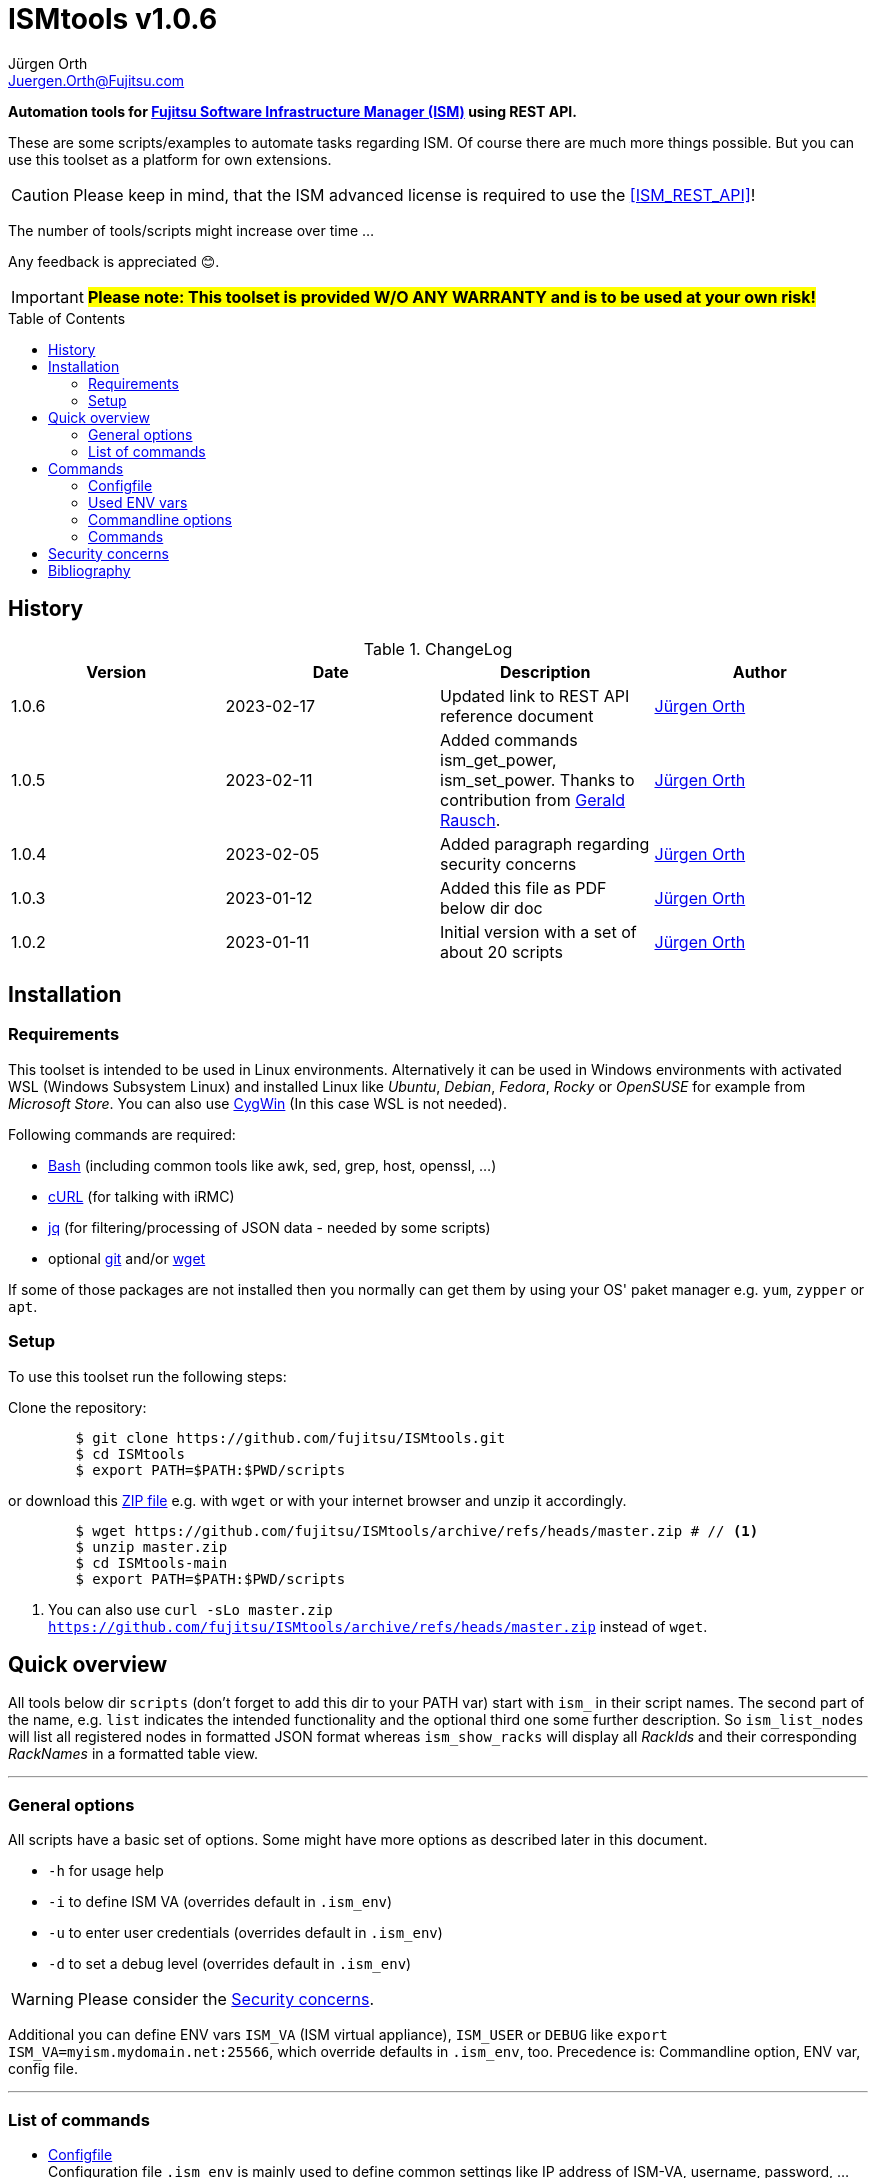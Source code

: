 :author: Jürgen Orth
:email: Juergen.Orth@Fujitsu.com
:version: v1.0.6

:imagesdir: img/
:toc: preamble
ifdef::env-github[]
:tip-caption: :bulb:
:note-caption: :information_source:
:important-caption: :heavy_exclamation_mark:
:caution-caption: :fire:
:warning-caption: :warning:
:imagesdir: https://github.com/fujitsu/ISMtools/blob/master/img/
endif::[]
= ISMtools {version}

[.lead]
*Automation tools for https://www.fujitsu.com/de/products/computing/servers/infrastructure-management/[Fujitsu Software Infrastructure Manager (ISM)] using REST API.*

These are some scripts/examples to automate tasks regarding ISM. Of course there are much more things possible. But you can use this toolset as a platform for own extensions.

CAUTION: Please keep in mind, that the ISM advanced license is required to use the <<ISM_REST_API>>!
 
The number of tools/scripts might increase over time ...

Any feedback is appreciated 😊.

IMPORTANT: *#Please note: This toolset is provided W/O ANY WARRANTY and is to be used at your own risk!#*  

== History
.ChangeLog
[options="header"]
|=================
|Version|Date|Description|Author
|1.0.6|2023-02-17|Updated link to REST API reference document|mailto:{email}[{Author}]
|1.0.5|2023-02-11|Added commands ism_get_power, ism_set_power. Thanks to contribution from mailto:Gerald.Rausch@Fujitsu.com[Gerald Rausch].|mailto:{email}[{Author}]
|1.0.4|2023-02-05|Added paragraph regarding security concerns|mailto:{email}[{Author}]
|1.0.3|2023-01-12|Added this file as PDF below dir doc|mailto:{email}[{Author}]
|1.0.2|2023-01-11|Initial version with a set of about 20 scripts|mailto:{email}[{Author}]
|=================


== Installation
=== Requirements
This toolset is intended to be used in Linux environments. Alternatively it can be used in Windows environments with activated WSL (Windows Subsystem Linux) and installed Linux like _Ubuntu_, _Debian_, _Fedora_, _Rocky_ or _OpenSUSE_ for example from _Microsoft Store_. You can also use https://cygwin.org[CygWin] (In this case WSL is not needed).

Following commands are required:

* https://www.gnu.org/software/bash/[Bash] (including common tools like awk, sed, grep, host, openssl, ...)

* https://curl.se/[cURL] (for talking with iRMC)

* https://stedolan.github.io/jq/[jq] (for filtering/processing of JSON data - needed by some scripts)

* optional https://git-scm.com/[git] and/or https://www.gnu.org/software/wget/[wget]

If some of those packages are not installed then you normally can get them by using your OS' paket manager e.g. `yum`, `zypper` or `apt`.

=== Setup
To use this toolset run the following steps:

Clone the repository:
[source,shell,indent=8]
----
$ git clone https://github.com/fujitsu/ISMtools.git
$ cd ISMtools
$ export PATH=$PATH:$PWD/scripts
----
or download this https://github.com/fujitsu/ISMtools/archive/refs/heads/master.zip[ZIP file] e.g. with `wget` or with your internet browser and unzip it accordingly.
[source,shell,indent=8]
----
$ wget https://github.com/fujitsu/ISMtools/archive/refs/heads/master.zip # // <1>
$ unzip master.zip
$ cd ISMtools-main
$ export PATH=$PATH:$PWD/scripts
----
<1> You can also use `curl -sLo master.zip https://github.com/fujitsu/ISMtools/archive/refs/heads/master.zip` instead of `wget`.

== Quick overview
All tools below dir `scripts` (don't forget to add this dir to your PATH var) start with `ism_` in their script names. The second part of the name, e.g. `list` indicates the intended functionality and the optional third one some further description. So `ism_list_nodes` will list all registered nodes in formatted JSON format whereas `ism_show_racks` will display all _RackIds_ and their corresponding _RackNames_ in a formatted table view.

'''
=== General options
All scripts have a basic set of options. Some might have more options as described later in this document.

* `-h` for usage help
* `-i` to define ISM VA (overrides default in `.ism_env`)
* `-u` to enter user credentials  (overrides default in `.ism_env`)
* `-d` to set a debug level (overrides default in `.ism_env`)

WARNING: Please consider the <<security>>.

Additional you can define ENV vars `ISM_VA` (ISM virtual appliance), `ISM_USER` or `DEBUG` like `export ISM_VA=myism.mydomain.net:25566`, which override defaults in `.ism_env`, too. Precedence is: Commandline option, ENV var, config file.

'''
=== List of commands
* <<Configfile>>  +
Configuration file `.ism_env` is mainly used to define common settings like IP address of ISM-VA, username, password, ... +
There are also some helper functions included.

* <<ism_show_env>> +
Displays the effective settings depending on the configuration file, ENV vars or given options.

* <<ism_chk_con>> +
Displays output of `ism_show_env` and checks the connection to the ISM VA to see if you can communicate with the REST API and everything is fine (password or session id for example).

* <<ism_login>> +
Creates an ISM session. Should be used like `eval $(ism_login)`.

* <<ism_logout>> +
Ends an ISM session. Should be used like `eval $(ism_logout)`.

* <<ism_cmd>> +
Basic command to use the REST API. Used by all other commands. Output is native JSON.

* <<ism_list_assets>> +
List all asset information in formatted JSON format.

* <<ism_list_firmware>> +
List all firmware information in formatted JSON format.

* <<ism_list_inventory>> +
List all inventory information in formatted JSON format.

* <<ism_list_events>> +
List all events for a given node in formatted JSON format.

* <<ism_list_nodes>> +
List all node information in formatted JSON format.

* <<ism_list_traps>> +
List all traps for given node in formatted JSON format.

* <<ism_j2c>> +
Converts output of `ism_list_*` commands from JSON to CSV with the specified columns.

* <<ism_get_nodeid>> +
Displays the _NodeId_ of given node.

* <<ism_get_rackid>> +
Displays the _RackId_ of given rack name.

* <<ism_get_sysrep>> +
Creates and download ZIP file with system event log and SystemReport (XML-Format).

* <<ism_get_power>> +
Gets the power status of a node.

* <<ism_set_power>> +
Sets the power status of a node.

* <<ism_add_server>> +
Registers servers listed in given input file.

* <<ism_run_refreshnodes>> +
Updates/refreshs the info and status of nodes.

* <<ism_run_gfupdate>> +
Updates the ISM internal repository from _GlobalFlash_. With option `-s` only firmware for registered components are downloaded.

* <<ism_set_thresholds>> +
Sets power thresholds for all/given nodes.

* <<ism_show_racks>> +
Display an overview of racks with _RackId_ and _RackName_.

* <<ism_show_isos>> +
Display imported ISO files.

* <<ism_del_iso>> +
Deletes given ISO. Without param the command runs in interactive mode.


== Commands
=== Configfile
`.ism_env` contains defaults to make things more comfortable.
[source,shell,indent=8]
----
#!/bin/bash
# (c) Juergen Orth ;-)
# $Id: README.adoc 168 2023-02-11 09:05:45Z HMBJOrth $
# for documentation see https://github.com/fujitsu/ISMtools
#
# Settings and tools for ISMtools based on bash and curl

# IP, Name or FQDN of ISM VA with optional portnumber
ISM_VA_DEFAULT=ism.customer.net
# ISM VA default portnumber
ISM_PORT_DEFAULT=25566
# User and passwort. Format username:password
ISM_USER_DEFAULT=administrator:admin
# Debug settings: 0=none, 1=few, 2=more, 3=much more debug output
DEBUG_DEFAULT=0

# CERT file. Must not exist.
CACERT=${0%/*}/DCMA.crt
# Default options for cURL - --silent suppresses progress bar
CURLOPTIONS="--silent"
# LOGFILE: to see some log output of commands
LOGFILE=/tmp/ISMtools-$$.log
# OUTPUTFILE: to see some output of commands
OUTPUTFILE=/tmp/ISMtools-$$.zip
# TMPFILE: for temporary files
TMPFILE=/tmp/ISMtools-$$

##########################################################
# Don't change lines below
##########################################################

# Define vars PROG, DIR and expand PATH to find subcommands
... (truncated)
----

=== Used ENV vars
* `ISM_VA`: IP-address, name or FQDN of iRMC and optional port number like `ism.customer.net:4711`.
* `ISM_USER`: User credentials in format `user:password`  
* `DEBUG`: If set (e.g. `export DEBUG=1`) the scripts will output debug information to _stderr_. As higher the number as more output will be produced.
* `ISM_session`: These var is set by command `eval $(ism_login)` and is used to handle ISM sessions. They should be unset with command `eval $(ism_logout)`.
* `WARNING`: If set a warning message appears when https data is not confirmed by certificate. Use it like `export WARNING=true`.

=== Commandline options
Generic options for all commands:

* `-h` +
Gives a short overview for possible options of a command.
* `-i <ISMname>|<ISMip>|<ISMfqdn>[:<portnum>]` +
Overrides settings in `.ism_env` and ENV var `ISM_VA`.
* `-u <username>:<password>` +
Overrides settings in `.ism_env` and ENV var `ISM_USER`.
* `-d <debuglevel>` +
Overrides settings in `.ism_env` and ENV var `DEBUG`.

These general options are not described again below.
Further options that are specific for some command will be explained at the corresponding command.


=== Commands

[[ism_show_env]]
==== `ism_show_env`
Display the current environment that would be effective when running one of `irmc_xxx` scripts: 

[source,shell,indent=8]
----
$ ism_show_env -i 10.172.125.109
2022-12-23 11:44:51 -- Effective settings:
                        ISM_VA:       10.172.125.109:25566
                        ISM_FQDN:     tvm-ism109.bupc-test.hmb.fsc.net.
                        ISM_IP:       10.172.125.109
                        ISM_USER:     administrator:admin
                        ISM_session:
                        CACERT:       /tmp/ism/DCMA.crt
                        JSON:         jq . <1>

----
<1> The `jq` tool is available which is needed for some scripts.

[[ism_chk_con]]
==== `ism_chk_con`
This command checks the connection. So you can see if you can use the REST API of ISM_VA. Additional the current settings from <<ism_show_env>> are displayed.

[source,shell,indent=8]
----
$ ism_chk_con -i 10.172.125.109
2022-12-23 11:58:51 -- Effective settings:
                        ISM_VA:       10.172.125.109:25566
                        ISM_FQDN:     tvm-ism109.bupc-test.hmb.fsc.net.
                        ISM_IP:       10.172.125.109
                        ISM_USER:     administrator:admin
                        ISM_session:
                        CACERT:       /tmp/ism/DCMA.crt
                        JSON:         jq .
2022-12-23 11:58:52 -- Connection OK <1>

$ ism_chk_con -i 10.172.125.109 -u administrator:wrongPW
2022-12-23 12:03:38 -- Effective settings:
                        ISM_VA:       10.172.125.109:25566
                        ISM_FQDN:     tvm-ism109.bupc-test.hmb.fsc.net.
                        ISM_IP:       10.172.125.109
                        ISM_USER:     administrator:wrongPW
                        ISM_session:
                        CACERT:       /tmp/ism/DCMA.crt
                        JSON:         jq .
2022-12-23 12:03:39 -- NO Connection <2>
----
<1> This connection is working
<2> This connection couldn't be established

[[ism_login]]
==== `ism_login`
Used for initiating an ISM session and setting of the required ENV var `ISM_session`. Usage: `eval $(ism_login)`. With an established session there is no need for authentication overhead when doing several requests in a row. Please notice that sessions expire after some time of inactivity!
[source,shell,indent=8]
----
$ eval $(ism_login -i 10.172.125.109)
$ ism_show_env
2022-12-23 12:15:12 -- Effective settings:
                        ISM_VA:       ism.customer.net:25566
                        ISM_FQDN:     ism.customer.net
                        ISM_IP:       169.254.254.254
                        ISM_USER:     administrator:admin
                        ISM_session:  d1b2533efc595f2ef535d97941d80e35 <1>
                        CACERT:       /tmp/ism/DCMA.crt
                        JSON:         jq .
----
<1> This session id is used for further requests.

[[ism_logout]]
==== `ism_logout`
Used for destroying an ISM session and unsetting the session related ENV var. Usage: `eval $(ism_logout)`

[[ism_cmd]]
==== `ism_cmd`
Basic command to perfom REST API tasks: Usage: `ism_cmd get|post|patch|delete <endpoint> [other options ..]`. You can write the method in lower or upper case letters and use <endpoint> w/ or w/o leading "/". 

Output is in formatted JSON format (one very long line). To beautify output and make it easier to read you can pipe the output to `jq .` or `python -m json.tool` for example. 

TIP: Possible tool for formatting is displayed in output of <<_ism_show_env>> at entry _JSON_.

So if you have some documentation in [ISM_REST_API] like:

image::REST_example_from_spec.png[alt=REST: Example from REST API referencei,width=800,align=center]

then you can use `ism_cmd` in the following manner:

Example: 
[source,shell,indent=8]
----
$ ism_cmd GET /nodes <1>
{"MessageInfo":[],"SchemaType":"https://10.172.125.109:25566/ism/schema/v2/Nodes/Nodes-GET-Out.0.0.1.json","IsmBody":{"Nodes":[{"AdditionalData":{},"Fabric":[],"ParentFabricId":null,"DataCenterInfo":{"DcId":null,"Name":null},"SlotNum":null,"UpdateDate":"2022-12-23T06:44:41.931Z","ChildNodeList":[],"IpAddress":"10.172.124.85","Model":"PRIMERGY RX100 S8","Status":"Normal","Description":null,"AlarmStatus":"Warning","Type":"server","NodeGroupId":8,"NodeTagList":[],"IpVersion":"V4"
... (truncated)
----
<1> `ism_cmd get nodes` or `ism_cmd get "nodes?name=mynodename"` would also be valid examples.

[[ism_list_assets]]
==== `ism_list_assets`
List all assets in formatted JSON format.

[source,shell,indent=8]
----
List all inventory data in formatted JSON format.$ ism_list_assets
{
  "MessageInfo": [],
  "SchemaType": "https://10.172.125.85:25566/ism/schema/v2/Nodes/NodesInventory-GET-Out.0.0.1.json",
  "IsmBody": {
    "Nodes": [
      {
        "Manufacture": "FUJITSU",
        "MacAddress": "b0-ac-fa-a0-65-cf",
        "Wwnn": null,
        "VariableData": {
          "Firmware": [
            {
              "Function": null,
              "Slot": null,
              "Type": "storage",
              "Name": "ET203AU",
              "Unified": null,
              "Bus": null,
              "Device": null,
              "Model": "ET203AU",
              "Segment": null,
              "FirmwareVersion": "V10L90-3000"
            }
          ],
          "Raid": [
            {
              "Status": "Available",
              "Name": "EXCP0000",
              "Level": "RAID0",
              "Disks": 1,
              "Number": 0,
              "FreeCapacity": 0,
              "TotalCapacity": 374528
            },
... (truncated)
----

[[ism_list_firmware]]
==== `ism_list_firmware`
List all firmware data in formatted JSON format. This is nearly the same as <<ism_list_assets>>. The difference is that only _Firmware_ will be displayes in _VariableData_. So output size is much smaller.

[source,shell,indent=8]
----
$ ism_list_firmware
{
  "MessageInfo": [],
  "SchemaType": "https://10.172.125.85:25566/ism/schema/v2/Nodes/NodesInventory-GET-Out.0.0.1.json",
  "IsmBody": {
    "Nodes": [
      {
        "Manufacture": "FUJITSU",
        "MacAddress": "b0-ac-fa-a0-65-cf",
        "Wwnn": null,
        "VariableData": {
          "Firmware": [
            {
              "Function": null,
              "Slot": null,
              "Type": "storage",
              "Name": "ET203AU",
              "Unified": null,
              "Bus": null,
              "Device": null,
              "Model": "ET203AU",
              "Segment": null,
              "FirmwareVersion": "V10L90-3000"
            }
          ]
        },
        "Name": "ET-DX200S3-C11",
        "HardwareLogTarget": 1,
        "SerialNumber": "4601547358",
        "ServerViewLogTarget": 0,
        "NodeId": 10115,
        "ProductName": "ETERNUSDXLS3 ET203AU",
        "UpdateDate": "2023-01-05T06:36:03.270Z",
        "Progress": "Complete",
        "RaidLogTarget": 0,
        "SoftwareLogTarget": 0
      },
... (truncated)
----

[[ism_list_inventory]]
==== `ism_list_inventory`

List all inventory data in formatted JSON format.

[source,shell,indent=8]
----
$ ism_list_inventory
{
  "MessageInfo": [],
  "SchemaType": "https://10.172.125.85:25566/ism/schema/v2/Nodes/NodesInventory-GET-Out.0.0.1.json",
  "IsmBody": {
    "Nodes": [
      {
        "Manufacture": "FUJITSU",
        "MacAddress": "b0-ac-fa-a0-65-cf",
        "Wwnn": null,
        "VariableData": {
          "Firmware": [
            {
              "Function": null,
              "Slot": null,
              "Type": "storage",
              "Name": "ET203AU",
              "Unified": null,
              "Bus": null,
              "Device": null,
              "Model": "ET203AU",
              "Segment": null,
              "FirmwareVersion": "V10L90-3000"
            }
          ],
          "Raid": [
            {
              "Status": "Available",
              "Name": "EXCP0000",
              "Level": "RAID0",
              "Disks": 1,
              "Number": 0,
              "FreeCapacity": 0,
              "TotalCapacity": 374528
            },
... (truncated)
----

[[ism_list_events]]
==== `ism_list_events <nodename>|<nodeip>|<nodesn>`

List all events in formatted JSON format for given node.

[source,shell,indent=8]
----
$ ism_list_events EWAL001056
{
  "SchemaType": "https://10.172.125.85:25566/ism/schema/v2/Event/EventHistoryEventShow-GET-Out.0.0.1.json",
  "MessageInfo": [],
  "IsmBody": {
    "Logs": [
      {
        "Id": "478966",
        "OccurrenceDate": "2023-01-05T09:31:15.547Z",
        "Type": "asynchronous operation complete",
        "Level": "info",
        "MessageId": "10020303",
        "Message": "Reacquisition of node information was completed.",
        "TargetInfo": {
          "Name": "rx4770m6-4-112",
          "ResourceIdType": "NodeId",
          "ResourceId": 10180
        },
        "Operator": null
      },
... (truncated)
----

[[ism_list_nodes]]
==== `ism_list_nodes [<filter>]`
List all node data (that is accessible for the user group the current user belongs to) in formatted JSON format. Output can be filtered with following filter keywords (that can be combined if nececssary):

[#filter]
Possible filter keywords are:

`name, type, model, ipaddress, rackid, floorid, dcid, nodegroupid, status, alarmstatus, nodetag, uniqinfo`

So if you want to output all data of nodes for a given _rack id_ that are in status _Warning_ then you could do it like this:

[source,shell,indent=8]
----
$ ism_list_nodes "rackid=1&status=Warning" <1>
{
  "MessageInfo": [],
  "SchemaType": "https://10.172.125.85:25566/ism/schema/v2/Nodes/Nodes-GET-Out.0.0.1.json",
  "IsmBody": {
    "Nodes": [
      {
        "AdditionalData": {},
        "Fabric": [],
        "ParentFabricId": null,
        "DataCenterInfo": {
          "DcId": 1,
          "Name": "TEST DC FFM"
        },
        ... (truncated)

----

<1> Please note that you have to use single or double quotes for the filter as the "&" character has a special meaning for the bash interpreter.

[[ism_list_traps]]
==== `ism_list_traps <nodename>|<nodeip>|<nodesn>`
List all traps in formatted JSON format for a given node.

[source,shell,indent=8]
----
$ ism_list_traps EWAB001946 <1>
{
  "MessageInfo": [],
  "SchemaType": "https://10.172.125.85:25566/ism/schema/v2/Event/EventHistoryTrap-GET-Out.0.0.1.json",
  "IsmBody": {
    "TrapLogs": [
      {
        "TrapLogId": "3252753",
        "TrapMessage": "Received from 10.172.126.150. Authentication failure: Unauthorized message received.",
        "ResourceType": "Node",
        "TimeStamp": "2023-01-05T08:28:27.989Z",
        "OID": ".1.3.6.1.6.3.1.1.5.5",
        "TrapType": "authenticationFailure",
        "ResourceId": 10145,
        "Severity": "Minor"
      },
... (truncated)
----

<1> In this example serial number is used to define node.

[[ism_j2c]]
==== `ism_j2c [*NODE*|EVENT|TRAP|FIRMWARE|ASSET|<ColumnSpec>]`
Converts JSON to CSV. JSON data is read from _STDIN_ and written to _STDOUT_. You can only specify keys at level three of the JSON input. 
Parameters `NODE`, `EVENT` etc. define example `_ColumnSpecs_` for the corresponding ism_list_* command. If no parameter is given then `NODE` is assumed.

[source,shell,indent=8]
----
$ ism_list_nodes "type=server&rackid=1" | ism_j2c '["UniqInfo","IpAddress"]' <1>
"sep=,"
"UniqInfo","IpAddress"
"MACK001036","10.172.124.101"
"EWAL001056","10.172.124.113"
"YLNS001039","10.172.124.125"
"YM6D024205","10.172.124.233"
"YLVT001989","10.172.124.87"
"YMSQ002118","10.172.124.225"
"YM6D009446","10.172.124.145"
"YLNV001022","10.172.124.203"
"YMTJ001026","10.172.124.221"
"YM6D024204","10.172.124.231"
----

<1> Please note the quoting which is necessary!

[[ism_get_nodeid]]
==== `ism_get_nodeid <nodename>|<nodeip>|<nodesn>`
Extracts the NodeId for then specified node. If the name contains spaces or other special characters it has to be quoted.

[source,shell,indent=8]
----
$ ism_get_nodeid EWAL001056
10180
----

[[ism_get_rackid]]
==== `ism_get_rackid <RackName>`
Extracts the RackId for a given Rackname. If the name contains spaces or other special characters it has to be quoted.

[source,shell,indent=8]
----
$ ism_get_rackid "HQ Server Rack #1"
9
----

[[ism_get_sysrep]]
==== `ism_get_sysrep [-o <outputfile>] <nodename>|<nodeip>|<nodesn>`
Creates and downloads a System-Report ZIP file which contains the system report and the system event log (SEL). If no outputfile is given then default value _OUTPUTFILE_ defined in <<Configfile>> is used.

[source,shell,indent=8]
----
$ ism_get_sysrep EWAL001056
2023-01-05 10:16:22 -- Log in to ISM if necessary ...
2023-01-05 10:16:25 --    Session_Id=fc045d8db0565cb83f8e1f649202cab7
2023-01-05 10:16:26 -- Retrieving NodeId
2023-01-05 10:16:28 --    NodeId=10180 for EWAL001056
2023-01-05 10:16:28 -- Start Systemreport generation
2023-01-05 10:16:30 --    TaskId=396 - waiting for finishing  ...
2023-01-05 10:16:52 -- Complete Success
2023-01-05 10:16:53 -- Creating Systemreport
2023-01-05 10:16:54 --    TaskId=397 - waiting for finishing
2023-01-05 10:16:57 -- Complete Success
2023-01-05 10:16:57 -- Create ZIP file
2023-01-05 10:16:59 --    ZIP file=https://10.172.125.85:25566/ism/data/export/Administrator/transfer/Archive/fc045d8db0565cb83f8e1f649202cab7/download/archivedlog/397/ArchivedLog_20230105101654.zip
2023-01-05 10:16:59 -- Download ZIP file to /tmp/ISMtools.out
2023-01-05 10:17:04 -- Result file /tmp/ISMtools.out (Size=39K / Type=ZIP)
2023-01-05 10:17:04 -- Logging out
2023-01-05 10:17:06 -- Finished
----

[[ism_get_power]]
==== `ism_get_power <nodename>|<nodeip>|<nodesn>`
Get the current power status of a given node. You can see an example at the `ism_set_power` command below.

[[ism_set_power]]
==== `ism_set_power <nodename>|<nodeip>|<nodesn> Shutdown|PowerOn`
Set the current power status of a node to the given state.

CAUTION: Please note: Shutdown is NOT a graceful shutdown! 

[source,shell,indent=8]
----
$ ism_get_power RX2520M4-XXXX <1>
Off

$ ism_set_power RX2520M4-XXXX PowerOn <2>
{
  "SchemaType": "https://192.168.xxx.xxx:25566/ism/schema/v2/Nodes/NodesNodeIdPower-PATCH-Out.0.0.1.json",
  "MessageInfo": [],
  "IsmBody": {
    "Parts": [
      {
        "Name": "PowerManagement",
        "PowerStatus": "On"
      }
    ]
  }
}

$ ism_get_power RX2520M4-XXXX <1>
On
----

<1> Read the current power status
<2> Change the power status

[[ism_add_server]]
==== `ism_add_server [<inputfile>]`
Registers new servers to your ISM VA. Input data is read from _inputfile_. If it is omitted then default file `ism_nodes.csv` in the same directory as the `ism_add_server` command is taken. The syntax can be seen in example below. Empty lines and such with "#" at the beginning are ignored. If you do not like to enter mounting position enter `null` for the corresponding entry.

[source,shell,indent=8]
----
$ cat ism_nodes.csv
MODEL;NAME;DESC;SERVER;USER;PW;RACK;POS;HE;TAGS
PRIMERGY RX2540 M6;REST-Demo1;Added by script;10.172.124.223;admin;admin;9;36;2;REST-API Testserver JO
PRIMERGY RX4770 M4;REST-Demo2;Added by script;10.172.124.247;admin;admin;9;38;2;REST-API Testserver JO
PRIMERGY RX2530 M1;REST-Demo3;Added by script;10.172.124.147;admin;admin;9;40;1;REST-API Testserver JO

$ ism_add_server ism_nodes.csv
2023-01-05 17:18:20 -- Registering node 10.172.124.223 ... OK
2023-01-05 17:18:29 -- BG-Retrieving information from NodeID 10290 ... PID=2635
-------------------------------------------------------------------------------
2023-01-05 17:18:30 -- Registering node 10.172.124.247 ... OK
2023-01-05 17:18:38 -- BG-Retrieving information from NodeID 10291 ... PID=2671
-------------------------------------------------------------------------------
2023-01-05 17:18:39 -- Registering node 10.172.124.147 ... OK
2023-01-05 17:18:48 -- BG-Retrieving information from NodeID 10292 ... PID=2707
-------------------------------------------------------------------------------
----

After this the new servers should appear within 3D view:

image::3Dview.png[alt=REST: Example for new servers added by REST API,align=center]

[[ism_run_refreshnodes]]
==== `ism_run_refreshnodes [<filter>]`
Retrieves current node infos. Without argument all nodes are refreshed. If you want to refresh only specific nodes just enter a <<filter>>. 

This might be useful to update node infos after changes (e.g. FW) as ISM does this only once a day.

[source,shell,indent=8]
----
$ ism_run_refreshnodes "type=server&rackid=1"
2023-01-05 10:29:40 -- Reading node list ...
2023-01-05 10:29:44 -- BG refreshing NodeId 10177 (10.172.124.101) [PID=2264]
2023-01-05 10:29:44 -- BG refreshing NodeId 10180 (10.172.124.113) [PID=2266]
2023-01-05 10:29:44 -- BG refreshing NodeId 10181 (10.172.124.125) [PID=2269]
2023-01-05 10:29:45 -- BG refreshing NodeId 10118 (10.172.124.233) [PID=2274]
2023-01-05 10:29:45 -- BG refreshing NodeId 10157 (10.172.124.87) [PID=2280]
2023-01-05 10:29:45 -- BG refreshing NodeId 10191 (10.172.124.225) [PID=2286]
2023-01-05 10:29:46 -- BG refreshing NodeId 10192 (10.172.124.145) [PID=2293]
2023-01-05 10:29:47 -- BG refreshing NodeId 10230 (10.172.124.203) [PID=2301]
2023-01-05 10:29:47 -- BG refreshing NodeId 10143 (10.172.124.221) [PID=2306]
2023-01-05 10:29:48 -- BG refreshing NodeId 10117 (10.172.124.231) [PID=2313]
----

[[ism_run_gfupdate]]
==== `ism_run_gfupdate [-s]`
This command refreshs (synchronizes) the ISM VA internal repository with Fujitsu\'s internet repository (aka GlobalFlash). Without argument all available firmware/driver components are downloaded. When you use option `-s` then it runs in _smart_ mode which means only software components are downloaded for servers and their components that are registered in ISM VA.

CAUTION: You should have enough disk space within your ISM VA to prevent it from running out of space. The whole GlobalFlash repository needs more than 20 GByte!

As it is a good idea to synchronize your ISM VA repository on regurlar schedule you should add a line to your crontab to archive this like:

`0 23 * * * ism_run_gfupdate -s`

Then this job is done each day at 11pm.

[source,shell,indent=8]
----
$ ism_run_gfupdate -s
2023-01-05 18:27:35 -- Retrieving meta data - Please wait ~2 minutes ...  done
2023-01-05 18:28:56 -- Saving meta data.
2023-01-05 18:29:00 -- Smart filtering in progress. This takes some time ...
2023-01-05 18:29:29 -- Starting download of firmware/drivers ...
{
  "SchemaType": "https://10.172.125.85:25566/ism/schema/v2/System/SystemSettingsFirmwareFtsFirmwareDownload-POST-Out.0.0.1.json",
  "MessageInfo": [],
  "IsmBody": {
    "TaskId": "398",
    "CancelUri": "https://10.172.125.85:25566/ism/api/v2/system/settings/firmware/ftsfirmware/download/cancel"
  }
}
2023-01-05 18:29:35 -- Cleaning up.
----

Then you can see a task within the GUI that is downloading the required software components to ISM VA. Of course this task can take a long time depending on how many components have to be downloaded.

image::GlobalFlashUpdate.png[REST: Example for automatic GlobalFlash update]


[[ism_set_thresholds]]
==== `ism_set_thresholds [<warn> [<critical> [<filter>]]]`
This command defines some power threscholds for nodes. If power consumption is about _warning_ or _critical_ threshold then an event is raised. Systems with warning or critical values can also be seen in 3D view when you select "Power Consumption".

Without arguments defaults values will be used. You can see them in the example below:

[source,shell,indent=8]
----
$ ism_set_thresholds
2023-01-05 17:58:23 -- Log in to ISM if necessary ...
2023-01-05 17:58:27 --    Session_Id=5f6b3a3fb9587f464dd62943d1acdadb
2023-01-05 17:58:27 -- Using filter "type=server&nodetag=powercheck"
2023-01-05 17:58:27 -- Setting upper power thresholds (300W/400W) to: rx100s8-124-84-irmc rx2530m6-4-77
2023-01-05 17:58:35 -- Logging out
----

[[ism_show_racks]]
==== `ism_show_racks`
Shows _RackId_ and _RackName_ for all racks as table.

[source,shell,indent=8]
----
$ ism_show_racks
RackId  RackName
======= ===============================
1       Test Rack #2 42HE
7       HQ Storage Rack #2
8       Test DC FFM #1 Storage Rack
9       HQ Server Rack #1
10      Test DC FFM #3 Infrastruktur Rack
14      R1
----

[[ism_show_isos]]
==== `ism_show_isos`
Shows the ISO files that have been uploaded to ISM VA.

[source,shell,indent=8]
----
$ ism_show_isos
 ID     Filename
===     ==============================
9       VMware-ESXi-7.0.3.update03-19193900-Fujitsu-v530-1.iso
2       VMware-ESXi-6.7.0-14320388-Fujitsu-v480-1.iso
3       en_windows_server_2019_updated_april_2020_x64_dvd_12d6dc63.iso
10      SVIM14.21.11.07.iso
11      SLE-15-SP4-Full-x86_64-GM-Media1.iso
5       rhel-8.0-x86_64-dvd.iso
6       SVIM13.20.10.06.iso
7       VMware_ESXi_7.0.0_15843807_Fujitsu_v500_1.iso
8       VMware-ESXi-7.0.1.update01-16850804-Fujitsu-v510-1.iso
----

[[ism_del_iso]]
==== `ism_del_iso [<id>]`
Deletes uploaded ISO files. If no argument is given then it runs in interactive mode (can be cancelled by SIGINT signal, Ctrl-C).

[source,shell,indent=8]
----
$ ism_del_iso
 ID Filename
=== ==============================
  9 VMware-ESXi-7.0.3.update03-19193900-Fujitsu-v530-1.iso
  2 VMware-ESXi-6.7.0-14320388-Fujitsu-v480-1.iso
  3 en_windows_server_2019_updated_april_2020_x64_dvd_12d6dc63.iso
 10 SVIM14.21.11.07.iso
 11 SLE-15-SP4-Full-x86_64-GM-Media1.iso
  5 rhel-8.0-x86_64-dvd.iso
  6 SVIM13.20.10.06.iso
  7 VMware_ESXi_7.0.0_15843807_Fujitsu_v500_1.iso
  8 VMware-ESXi-7.0.1.update01-16850804-Fujitsu-v510-1.iso
Please enter ID that should be deleted: 4711
invalid ID - Try again
Please enter ID that should be deleted:
... (truncated)
----

[[security]]
== Security concerns
Even if it is possible to enter user names and passwords via commandline parameters to all commands: This should be used only in non critical environments (e.g. for testing). Otherwise this data could be read by any other user (e.g. by `ps -ef`). 

The preferred and secure way to provide those critical data to the scripts is by defining those data in either `.ism_env` file, in your `~/.profile` (or `~/.bash_profile`) file or by exporting vars in your shell (e.g. `export ISM_USER=_administrator:mysecretpassword_`). 

WARNING: And of course, those files should be readable only by their owner (e.g. `chmod go-rwx .ism_env ~/.profile`)!

== Bibliography
[bibliography]
- [[[ISM_REST_API]]] Fujitsu: https://support.ts.fujitsu.com/dl?ID=1bc17707-0d8a-4dda-81b3-a06bd7e0910b[REST API Reference Manual]

'''

NOTE: Further links to documents, API specifications, tools and more can you find https://github.com/JuergenOrth/PRIMERGY[here].

TIP: You can convert/render this document to HTML with command line tool `asciidoc` or can open it in your favorite browser after installing the `Asciidoctor.js` addon.
